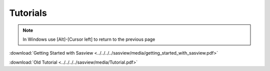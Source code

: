 .. tutorial.rst

.. _tutorial:

Tutorials
=========

.. note:: In Windows use [Alt]-[Cursor left] to return to the previous page

:download:`Getting Started with Sasview <../../../../sasview/media/getting_started_with_sasview.pdf>`

:download:`Old Tutorial <../../../../sasview/media/Tutorial.pdf>`

